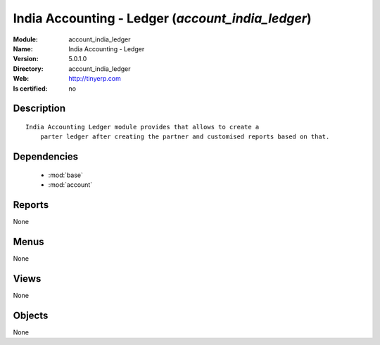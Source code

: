 
.. module:: account_india_ledger
    :synopsis: India Accounting - Ledger
    :noindex:
.. 

.. raw:: html

    <link rel="stylesheet" href="../_static/hide_objects_in_sidebar.css" type="text/css" />

India Accounting - Ledger (*account_india_ledger*)
==================================================
:Module: account_india_ledger
:Name: India Accounting - Ledger
:Version: 5.0.1.0
:Directory: account_india_ledger
:Web: http://tinyerp.com
:Is certified: no

Description
-----------

::

  India Accounting Ledger module provides that allows to create a 
      parter ledger after creating the partner and customised reports based on that.

Dependencies
------------

 * :mod:`base`
 * :mod:`account`

Reports
-------

None


Menus
-------


None


Views
-----


None



Objects
-------

None
